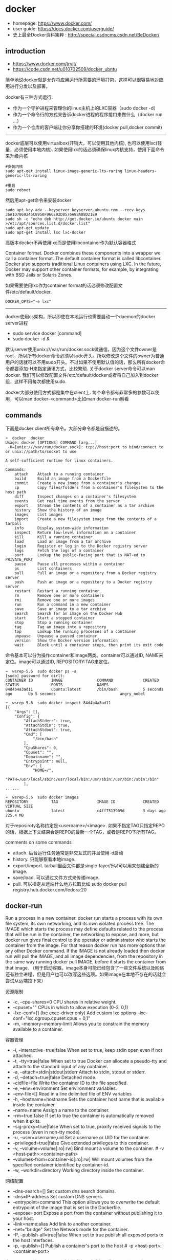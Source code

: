 * docker
   - homepage: https://www.docker.com/
   - user guide: https://docs.docker.com/userguide/
   - 史上最全Docker资料集粹 : http://special.csdncms.csdn.net/BeDocker/

** introduction
   - https://www.docker.com/tryit/
   - https://code.csdn.net/u010702509/docker_ubntu

简单地说docker就是允许将应用运行所需要的环境打包，这样可以很容易地对应用进行分发以及部署。

docker有三种方式运行:
   - 作为一个守护进程来管理你的linux主机上的LXC容器（sudo docker -d）
   - 作为一个命令行的方式来告诉docker进程的程序接口来做什么（docker run ...）
   - 作为一个仓库的客户端让你分享你搭建的环境(docker pull,docker commit)

-----

docker底层可以使用virtualbox(开销大，可以使用其他内核), 也可以使用lxc(轻量，必须使用本地内核). 如果使用lxc的话必须确保linux内核支持，使用下面命令来升级内核
#+BEGIN_EXAMPLE
#安装内核
sudo apt-get install linux-image-generic-lts-raring linux-headers-generic-lts-raring

#重启
sudo reboot
#+END_EXAMPLE

然后用apt-get命令来安装docker
#+BEGIN_EXAMPLE
sudo apt-key adv --keyserver keyserver.ubuntu.com --recv-keys 36A1D7869245C8950F966E92D8576A8BA88D21E9
sudo sh -c "echo deb http://get.docker.io/ubuntu docker main >/etc/apt/sources.list.d/docker.list"
sudo apt-get update
sudo apt-get install lxc lxc-docker
#+END_EXAMPLE

高版本docker不再使用lxc而是使用libcontainer作为默认容器格式
#+BEGIN_VERSE
Container format. Docker combines these components into a wrapper we call a container format. The default container format is called libcontainer. Docker also supports traditional Linux containers using LXC. In the future, Docker may support other container formats, for example, by integrating with BSD Jails or Solaris Zones.
#+END_VERSE

如果需要使用lxc作为container format的话必须修改配置文件/etc/default/docker.
#+BEGIN_EXAMPLE
DOCKER_OPTS="-e lxc"
#+END_EXAMPLE

------

docker使用cs架构，所以即使在本地运行也需要启动一个daemon的docker server进程
   - sudo service docker [command]
   - sudo docker -d &
默认server使用unix:///var/run/docker.sock做通信，因为这个文件owner是root，所以所有docker命令必须以sudo开头。所以修改这个文件的owner为普通用户的话就可以不用sudo开头。不过如果不使用默认值的话，那么所有docker命令都要添加-H来指定通讯方式，比较繁琐. 关于docker server命令可以man docker.  我们可以修改配置文件/etc/default/docker或者将自己加入到docker组，这样不用每次都使用sudo.

docker大部分使用方式都是集中在client上. 每个命令都有非常多的参数可以使用，可以man docker-<command>比如man docker-run察看

** commands
下面是docker client所有命令。大部分命令都是自描述的。
#+BEGIN_EXAMPLE
➜  docker  docker      
Usage: docker [OPTIONS] COMMAND [arg...]
 -H=[unix:///var/run/docker.sock]: tcp://host:port to bind/connect to or unix://path/to/socket to use

A self-sufficient runtime for linux containers.

Commands:
    attach    Attach to a running container
    build     Build an image from a Dockerfile
    commit    Create a new image from a container's changes
    cp        Copy files/folders from a container's filesystem to the host path
    diff      Inspect changes on a container's filesystem
    events    Get real time events from the server
    export    Stream the contents of a container as a tar archive
    history   Show the history of an image
    images    List images
    import    Create a new filesystem image from the contents of a tarball
    info      Display system-wide information
    inspect   Return low-level information on a container
    kill      Kill a running container
    load      Load an image from a tar archive
    login     Register or log in to the Docker registry server
    logs      Fetch the logs of a container
    port      Lookup the public-facing port that is NAT-ed to PRIVATE_PORT
    pause     Pause all processes within a container
    ps        List containers
    pull      Pull an image or a repository from a Docker registry server
    push      Push an image or a repository to a Docker registry server
    restart   Restart a running container
    rm        Remove one or more containers
    rmi       Remove one or more images
    run       Run a command in a new container
    save      Save an image to a tar archive
    search    Search for an image on the Docker Hub
    start     Start a stopped container
    stop      Stop a running container
    tag       Tag an image into a repository
    top       Lookup the running processes of a container
    unpause   Unpause a paused container
    version   Show the Docker version information
    wait      Block until a container stops, then print its exit code
#+END_EXAMPLE

命令基本可以分为操作container和image两类。container可以通过ID, NAME来定位。image可以通过ID, REPOSITORY:TAG来定位。
#+BEGIN_EXAMPLE
➜  wsrep-5.6  sudo docker ps -a                     
[sudo] password for dirlt: 
CONTAINER ID        IMAGE               COMMAND             CREATED             STATUS              PORTS               NAMES
84d4b4a3ad11        ubuntu:latest       /bin/bash           5 seconds ago       Up 5 seconds                            angry_nobel

➜  wsrep-5.6  sudo docker inspect 84d4b4a3ad11
[{
    "Args": [],
    "Config": {
        "AttachStderr": true,
        "AttachStdin": true,
        "AttachStdout": true,
        "Cmd": [
            "/bin/bash"
        ],
        "CpuShares": 0,
        "Cpuset": "",
        "Domainname": "",
        "Entrypoint": null,
        "Env": [
            "HOME=/",
            "PATH=/usr/local/sbin:/usr/local/bin:/usr/sbin:/usr/bin:/sbin:/bin"
        ],
......

➜  wsrep-5.6  sudo docker images                    
REPOSITORY          TAG                 IMAGE ID            CREATED             VIRTUAL SIZE
ubuntu              latest              c4ff7513909d        3 days ago          225.4 MB
#+END_EXAMPLE
对于reposiroty名称约定是<username>/<image>. 如果不指定TAG只指定REPO的话，根据上下文结果会是REPO的最新一个TAG，或者是REPO下所有TAG。

comments on some commands
   - attach. 后台运行任务通常是非交互式的并且使用-d启动
   - history. 只能够察看本地image.
   - export/import. tarball里面文件都是single-layer所以可以用来创建全新的image.
   - save/load. 可以通过文件方式来传递image.
   - pull. 可以指定从远端什么地方拉取比如 sudo docker pull registry.hub.docker.com/fedora:20

** docker-run
Run a process in a new container. docker run starts a process with its own file system, its own networking, and its own isolated process tree. The IMAGE which starts the process may define defaults related to the process that will be run in the container, the networking to expose, and more, but docker run gives final control to the operator or administrator who starts the container from the image.  For that reason docker run has more options than any other Docker command. If the IMAGE is not already loaded then docker run will pull the IMAGE, and all image dependencies, from the repository in the same way running docker pull IMAGE, before it starts the container from that image. （用于启动容器。image本身可能已经包含了一些文件系统以及网络还有独立进程，但是用户也可以改写这些选项。如果image在本地不存在的话就会尝试从远端拉下来）

资源限制
   - -c, --cpu-shares=0 CPU shares in relative weight.
   - --cpuset="" CPUs in which to allow execution (0-3, 0,1)
   - --lxc-conf=[] (lxc exec-driver only) Add custom lxc options --lxc-conf="lxc.cgroup.cpuset.cpus = 0,1"
   - -m, --memory=memory-limit Allows you to constrain the memory available to a container.

容器管理
   - -i, -interactive=true|false When set to true, keep stdin open even if not attached.
   - -t, -tty=true|false When set to true Docker can allocate a pseudo-tty and attach to the standard input of any container.
   - -a, --attach=stdin|stdout|stderr Attach to stdin, stdout or stderr.
   - -d, --detach=true|false Detached mode.
   - --cidfile=file Write the container ID to the file specified. 
   - -e, --env=environment Set environment variables.
   - --env-file=[] Read in a line delimited file of ENV variables
   - -h, --hostname=hostname Sets the container host name that is available inside the container.
   - --name=name Assign a name to the container.
   - --rm=true|false If set to true the container is automatically removed when it exits.
   - --sig-proxy=true|false When set to true, proxify received signals to the process (even in non-tty mode).
   - -u, --user=username,uid Set a username or UID for the container.
   - --privileged=true|false Give extended privileges to this container.
   - -v, --volume=volume[:ro|:rw] Bind mount a volume to the container. # -v <host-path>:<container-path>
   - --volumes-from=container-id[:ro|:rw]  Will mount volumes from the specified container identified by container-id.
   - -w, --workdir=directory Working directory inside the container.

网络配置
   - --dns-search=[] Set custom dns search domains.
   - --dns=IP-address Set custom DNS servers.
   - --entrypoint=command This option allows you to overwrite the default entrypoint of the image that is set in the Dockerfile.
   - --expose=port Expose a port from the container without publishing it to your host.
   - --link=name:alias Add link to another container.
   - --net="bridge"  Set the Network mode for the container.
   - -P, --publish-all=true|false  When set to true publish all exposed ports to the host interfaces.
   - -p, --publish=[] Publish a container's port to the host # -p <host-port>:<container-port>

在foreground和background之间切换还是有点问题的(C-P以及C-Q都不work)，http://stackoverflow.com/questions/20145717/how-to-detach-from-a-docker-container 所以个人觉得比较有效的方式就是：
   - 交互式应用 # docker run -i -t --rm ubuntu /bin/bash
   - 非交互式应用 # docker run -d ubuntu <cmd> 这里cmd可以是后台应用也可以是sshd

** docker-inspect
inspect可以看到container和image内部具体信息。下面是一个container inspection的输出
#+BEGIN_EXAMPLE
➜  ~  sudo docker inspect 22b
[{
    "Args": [],
    "Config": {
        "AttachStderr": true,
        "AttachStdin": true,
        "AttachStdout": true,
        "Cmd": [
            "/bin/bash"
        ],
        "CpuShares": 0,
        "Cpuset": "",
        "Domainname": "",
        "Entrypoint": null,
        "Env": [
            "HOME=/",
            "PATH=/usr/local/sbin:/usr/local/bin:/usr/sbin:/usr/bin:/sbin:/bin"
        ],
        "ExposedPorts": null,
        "Hostname": "22b078636c10",
        "Image": "ubuntu",
        "Memory": 0,
        "MemorySwap": 0,
        "NetworkDisabled": false,
        "OnBuild": null,
        "OpenStdin": true,
        "PortSpecs": null,
        "StdinOnce": true,
        "Tty": true,
        "User": "",
        "Volumes": null,
        "WorkingDir": ""
    },
    "Created": "2014-08-18T03:09:42.322264455Z",
    "Driver": "aufs",
    "ExecDriver": "native-0.2",
    "HostConfig": {
        "Binds": null,
        "ContainerIDFile": "",
        "Dns": null,
        "DnsSearch": null,
        "Links": null,
        "LxcConf": [],
        "NetworkMode": "bridge",
        "PortBindings": {},
        "Privileged": false,
        "PublishAllPorts": false,
        "VolumesFrom": null
    },
    "HostnamePath": "/var/lib/docker/containers/22b078636c10249d02359130197af40bb7f48d8321c09f1c5d8fe4349b8cafd4/hostname",
    "HostsPath": "/var/lib/docker/containers/22b078636c10249d02359130197af40bb7f48d8321c09f1c5d8fe4349b8cafd4/hosts",
    "Id": "22b078636c10249d02359130197af40bb7f48d8321c09f1c5d8fe4349b8cafd4",
    "Image": "c4ff7513909dedf4ddf3a450aea68cd817c42e698ebccf54755973576525c416",
    "MountLabel": "",
    "Name": "/naughty_curie",
    "NetworkSettings": {
        "Bridge": "",
        "Gateway": "",
        "IPAddress": "",
        "IPPrefixLen": 0,
        "PortMapping": null,
        "Ports": null
    },
    "Path": "/bin/bash",
    "ProcessLabel": "",
    "ResolvConfPath": "/var/lib/docker/containers/22b078636c10249d02359130197af40bb7f48d8321c09f1c5d8fe4349b8cafd4/resolv.conf",
    "State": {
        "ExitCode": 0,
        "FinishedAt": "2014-08-18T03:09:43.298188716Z",
        "Paused": false,
        "Pid": 0,
        "Running": false,
        "StartedAt": "2014-08-18T03:09:42.368868329Z"
    },
    "Volumes": {},
    "VolumesRW": {}
}
]
#+END_EXAMPLE

下面是一个image inspection的输出
#+BEGIN_EXAMPLE
➜  ~  sudo docker inspect c4f 
[{
    "Architecture": "amd64",
    "Author": "",
    "Comment": "",
    "Config": {
        "AttachStderr": false,
        "AttachStdin": false,
        "AttachStdout": false,
        "Cmd": [
            "/bin/bash"
        ],
        "CpuShares": 0,
        "Cpuset": "",
        "Domainname": "",
        "Entrypoint": null,
        "Env": [
            "HOME=/",
            "PATH=/usr/local/sbin:/usr/local/bin:/usr/sbin:/usr/bin:/sbin:/bin"
        ],
        "ExposedPorts": null,
        "Hostname": "b756a5b3138f",
        "Image": "cc58e55aa5a53b572f3b9009eb07e50989553b95a1545a27dcec830939892dba",
        "Memory": 0,
        "MemorySwap": 0,
        "NetworkDisabled": false,
        "OnBuild": [],
        "OpenStdin": false,
        "PortSpecs": null,
        "StdinOnce": false,
        "Tty": false,
        "User": "",
        "Volumes": null,
        "WorkingDir": ""
    },
    "Container": "9171240b5812e222219401a43d291d652c9f67a52b03961d130202635bba0bed",
    "ContainerConfig": {
        "AttachStderr": false,
        "AttachStdin": false,
        "AttachStdout": false,
        "Cmd": [
            "/bin/sh",
            "-c",
            "#(nop) CMD [/bin/bash]"
        ],
        "CpuShares": 0,
        "Cpuset": "",
        "Domainname": "",
        "Entrypoint": null,
        "Env": [
            "HOME=/",
            "PATH=/usr/local/sbin:/usr/local/bin:/usr/sbin:/usr/bin:/sbin:/bin"
        ],
        "ExposedPorts": null,
        "Hostname": "b756a5b3138f",
        "Image": "cc58e55aa5a53b572f3b9009eb07e50989553b95a1545a27dcec830939892dba",
        "Memory": 0,
        "MemorySwap": 0,
        "NetworkDisabled": false,
        "OnBuild": [],
        "OpenStdin": false,
        "PortSpecs": null,
        "StdinOnce": false,
        "Tty": false,
        "User": "",
        "Volumes": null,
        "WorkingDir": ""
    },
    "Created": "2014-08-12T03:30:47.480340266Z",
    "DockerVersion": "1.1.2",
    "Id": "c4ff7513909dedf4ddf3a450aea68cd817c42e698ebccf54755973576525c416",
    "Os": "linux",
    "Parent": "cc58e55aa5a53b572f3b9009eb07e50989553b95a1545a27dcec830939892dba",
    "Size": 0
}
]
#+END_EXAMPLE

** Dockerfile
使用Dockerfile可以很容易地构建image. 常用命令是docker build -t <image-name> .

Dockerfile格式很简单的:
#+BEGIN_EXAMPLE
# Comment
指令 参数
#+END_EXAMPLE
指令是不区分大小写的, 然而约定是大写的以便区分其他的参数。Docker会读测试Dockerfile中的指令，第一条命令必须是'FROM'来指定你正在构建的基本镜像。

   - FROM <image-name> # 基本镜像
   - MAINTAINER <name> # 作者信息
   - RUN <command> # 为构建image执行的shell命令
   - CMD <command> # 基于这个image的容器入口指令
   - EXPOSE <port> [<port>...] # 暴露外部端口
   - ENV <key> <value> # 环境变量，影响之后的RUN
   - ADD <src> <dest> # 添加hostOS文件，权限是755，uid=0.
   - ENTRYPOINT <command> # see CMD
   - VOLUME # 挂载本地或者是其他container文件系统（just placeholder） http://stackoverflow.com/questions/18873474/can-i-specify-host-directory-to-mount-from-dockerfile
   - USER # 设置运行用户名和uid，影响之后的RUN
   - WORKDIR # 设置工作目录，影响之后的RUN，CMD，ENTRYPOINT

** notes
*** assign static ip to container
可以在启动container时候使用lxc-conf指定lxc配置来分配固定IP(必须保证容器格式是lxc)

有个工具可以简化这个步骤 https://github.com/jpetazzo/pipework
#+BEGIN_EXAMPLE
pipework br1 -i eth2 <container> 192.168.1.1/24
#+END_EXAMPLE
   - create a bridge named br1 in the docker host;
   - add an interface named eth2 to the container;
   - assign IP address 192.168.1.1 to this interface,
   - connect this interface to br1.

如果不使用pipework的话那么步骤如下
   - sudo brctl addbr br1 # apt-get install bridge-utils
   - (sudo brctl delbr br1)
   - sudo ifconfig br1 inet 192.168.16.254 netmask 255.255.255.0
   - (sudo ifconfig br1 down)
然后在docker启动时候添加如下参数
#+BEGIN_EXAMPLE
    --lxc-conf="lxc.network.type=veth" \
    --lxc-conf="lxc.network.name=eth1" \
    --lxc-conf="lxc.network.flags=up" \
    --lxc-conf="lxc.network.link=br1" \
    --lxc-conf="lxc.network.ipv4=192.168.16.1/24" \
#+END_EXAMPLE

** internal stuff
   - LXC https://linuxcontainers.org/
   - AUFS http://en.wikipedia.org/wiki/Aufs

*** Understanding Docker
https://docs.docker.com/introduction/understanding-docker/

some images from "docker 原理簡介" http://blog.blackwhite.tw/2013/12/docker.html

Docker has two major components:
   - Docker: the open source container virtualization platform.
   - [[https://hub.docker.com/][Docker Hub]]: our Software-as-a-Service platform for sharing and managing Docker containers.

下面是docker架构图

file:./images/docker-architecture.svg

To understand Docker's internals, you need to know about three components:
   - Docker images. A Docker image is a read-only template. For example, an image could contain an Ubuntu operating system with Apache and your web application installed. Images are used to create Docker containers. Docker provides a simple way to build new images or update existing images, or you can download Docker images that other people have already created. Docker images are the build component of Docker.（应用执行所需环境的镜像，通常镜像是经过压缩的所以体积非常小）
   - Docker registries. Docker registries hold images. These are public or private stores from which you upload or download images. The public Docker registry is called [[http://hub.docker.com/][Docker Hub]]. It provides a huge collection of existing images for your use. These can be images you create yourself or you can use images that others have previously created. Docker registries are the distribution component of Docker.
   - Docker containers. Docker containers are similar to a directory. A Docker container holds everything that is needed for an application to run. Each container is created from a Docker image. Docker containers can be run, started, stopped, moved, and deleted. Each container is an isolated and secure application platform. Docker containers are the run component of Docker.（container就是应用执行所需环境，首先通过image创建出来一个完整的系统，然后允许在这个系统上安装应用程序以及读写文件。container最后可以打包成为image进行分发和部署）

-----

*How does a Docker Image work?*

We've already seen that Docker images are read-only templates from which Docker containers are launched. Each image consists of a series of layers. Docker makes use of [[http://en.wikipedia.org/wiki/UnionFS][union file systems]] to combine these layers into a single image. Union file systems allow files and directories of separate file systems, known as branches, to be transparently overlaid, forming a single coherent file system.（文件系统使用UFS，可以挂载多个文件系统然后提供统一视角，展现出一个整合之后的文件系统）

One of the reasons Docker is so lightweight is because of these layers. When you change a Docker image—for example, update an application to a new version— a new layer gets built. Thus, rather than replacing the whole image or entirely rebuilding, as you may do with a virtual machine, only that layer is added or updated. Now you don't need to distribute a whole new image, just the update, making distributing Docker images faster and simpler. （这也就是为什么读写image非常快，并且创建image体积非常小的原因。因为所有读写都不会影响base image, 只是操作单独的文件系统分支(layer)，同时在创建和发布新image时候只需要base image ID + diff即可。layer这个单词非常形象，这些image就是一层层layer叠加起来的）

Docker usually gets these base images from [[https://hub.docker.com/][Docker Hub]]. Docker images are then built from these base images using a simple, descriptive set of steps we call instructions. Each instruction creates a new layer in our image. Instructions include actions like: 1)Run a command. 2)Add a file or directory. 3)Create an environment variable. 4) What process to run when launching a container from this image. These instructions are stored in a file called a Dockerfile. Docker reads this Dockerfile when you request a build of an image, executes the instructions, and returns a final image. （创建image步骤都可以在Dockerfile里面指定）

file:./images/docker-filesystems-multilayer.png

-----

*How does a container work?*

A container consists of an operating system, user-added files, and meta-data. As we've seen, each container is built from an image. That image tells Docker what the container holds, what process to run when the container is launched, and a variety of other configuration data. The Docker image is read-only. When Docker runs a container from an image, it adds a read-write layer on top of the image (using a union file system as we saw earlier) in which your application can then run.（container包括操作系统，用户添加文件，以及元信息。创建container就是在image上面添加一层rw layer）

-----

*What happens when you run a container?*

Either by using the docker binary or via the API, the Docker client tells the Docker daemon to run a container.
#+BEGIN_EXAMPLE
$ docker run -i -t ubuntu /bin/bash
#+END_EXAMPLE
Let's break down this command. The Docker client is launched using the docker binary with the run option telling it to launch a new container. The bare minimum the Docker client needs to tell the Docker daemon to run the container is:（至少需要指定image, 以及运行command）
   - What Docker image to build the container from, here ubuntu, a base Ubuntu image;
   - The command you want to run inside the container when it is launched, here /bin/bash, to start the Bash shell inside the new container.
So what happens under the hood when we run this command? In order, Docker does the following:
   - Pulls the ubuntu image: Docker checks for the presence of the ubuntu image and, if it doesn't exist locally on the host, then Docker downloads it from Docker Hub. If the image already exists, then Docker uses it for the new container.
   - Creates a new container: Once Docker has the image, it uses it to create a container.
   - Allocates a filesystem and mounts a read-write layer: The container is created in the file system and a read-write layer is added to the image.
   - Allocates a network / bridge interface: Creates a network interface that allows the Docker container to talk to the local host.（创建网络接口）
   - Sets up an IP address: Finds and attaches an available IP address from a pool.（设置IP地址）
   - Executes a process that you specify: Runs your application, and;
   - Captures and provides application output: Connects and logs standard input, outputs and errors for you to see how your application is running.（观察日志）

-----

*The underlying technology*

Namespaces（名字空间）. Docker takes advantage of a technology called namespaces to provide the isolated workspace we call the container. When you run a container, Docker creates a set of namespaces for that container. This provides a layer of isolation: each aspect of a container runs in its own namespace and does not have access outside it. Some of the namespaces that Docker uses are:
   - The pid namespace: Used for process isolation (PID: Process ID).
   - The net namespace: Used for managing network interfaces (NET: Networking).
   - The ipc namespace: Used for managing access to IPC resources (IPC: InterProcess Communication).
   - The mnt namespace: Used for managing mount-points (MNT: Mount).
   - The uts namespace: Used for isolating kernel and version identifiers. (UTS: Unix Timesharing System).

file:./images/docker-namespace.png

Control groups（资源控制）. Docker also makes use of another technology called cgroups or control groups. A key to running applications in isolation is to have them only use the resources you want. This ensures containers are good multi-tenant citizens on a host. Control groups allow Docker to share available hardware resources to containers and, if required, set up limits and constraints. For example, limiting the memory available to a specific container.

Union file systems（UFS）. Union file systems, or UnionFS, are file systems that operate by creating layers, making them very lightweight and fast. Docker uses union file systems to provide the building blocks for containers. Docker can make use of several union file system variants including: AUFS, btrfs, vfs, and DeviceMapper.

Container format. Docker combines these components into a wrapper we call a container format. The default container format is called libcontainer. Docker also supports traditional Linux containers using LXC. In the future, Docker may support other container formats, for example, by integrating with BSD Jails or Solaris Zones. *note(dirlt): docker默认不再使用lxc而是libcontainer*

